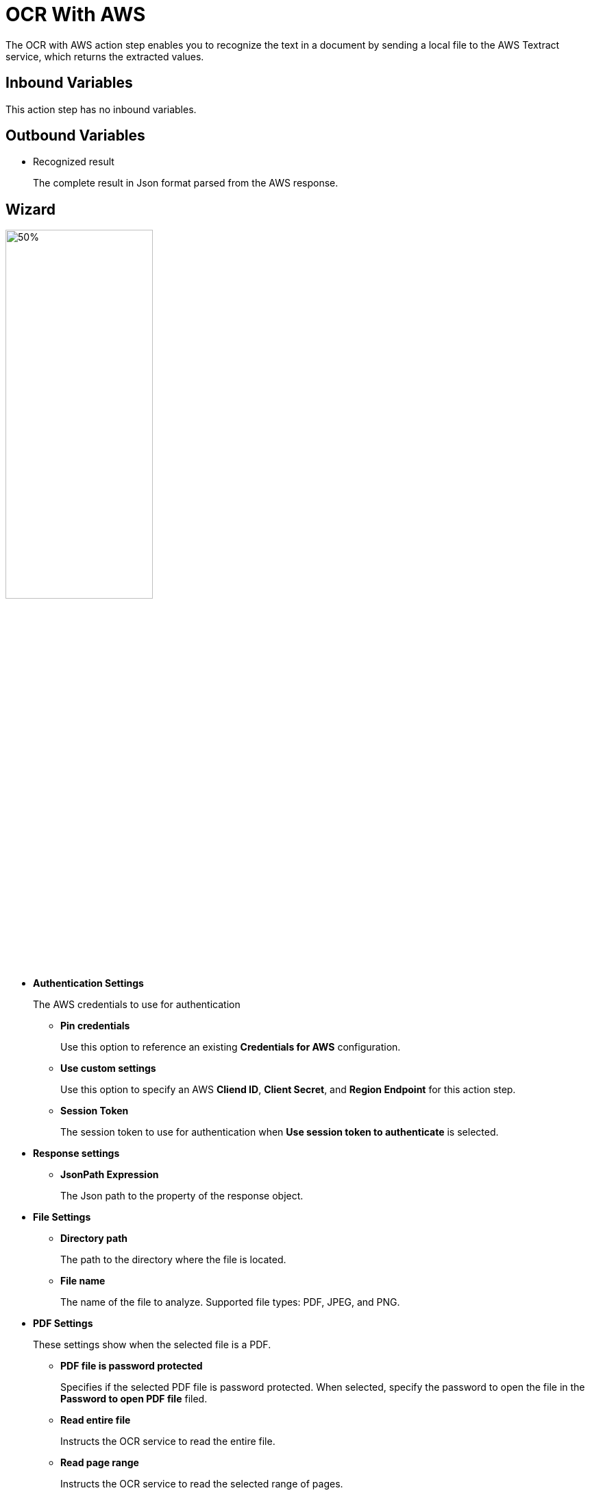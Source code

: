 

= OCR With AWS

The OCR with AWS action step enables you to recognize the text in a document by sending a local file to the AWS Textract service, which returns the extracted values.


== Inbound Variables

This action step has no inbound variables.

== Outbound Variables

* Recognized result
+
The complete result in Json format parsed from the AWS response.

== Wizard

image:ocr-with-aws-wizard.png[50%,50%]

* *Authentication Settings*
+
The AWS credentials to use for authentication
+
** *Pin credentials*
+
Use this option to reference an existing *Credentials for AWS* configuration.
** *Use custom settings*
+
Use this option to specify an AWS *Cliend ID*, *Client Secret*, and *Region Endpoint* for this action step.
** *Session Token*
+
The session token to use for authentication when *Use session token to authenticate* is selected.
* *Response settings*
** *JsonPath Expression*
+
The Json path to the property of the response object.
* *File Settings*
** *Directory path*
+
The path to the directory where the file is located.
** *File name*
+
The name of the file to analyze. Supported file types: PDF, JPEG, and PNG.
+
* *PDF Settings*
+
These settings show when the selected file is a PDF.
+
** *PDF file is password protected*
+
Specifies if the selected PDF file is password protected. When selected, specify the password to open the file in the *Password to open PDF file* filed.
** *Read entire file*
+
Instructs the OCR service to read the entire file.
** *Read page range*
+
Instructs the OCR service to read the selected range of pages.
+
*** *From page*
+
Specify from which page the OCR service starts reading the file.
*** *To page*
+
Specifies until which page the OCR service reads the file.
*** *Read to end of file*
+
Instructs the OCR service to continue reading until the end of the file.

== See Also

* https://docs.aws.amazon.com/textract/latest/dg/how-it-works-detecting.html[Amazon Textract: Detecting Text^]
